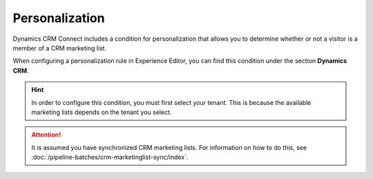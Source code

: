 Personalization
===================

Dynamics CRM Connect includes a condition for personalization
that allows you to determine whether or not a visitor is a
member of a CRM marketing list.

When configuring a personalization rule in Experience Editor, 
you can find this condition under the section **Dynamics CRM**.

.. image:: _static/personalization-condition.png

.. hint:: 
    In order to configure this condition, you must first select your
    tenant. This is because the available marketing lists depends on
    the tenant you select.

.. attention::
    It is assumed you have synchronized CRM marketing lists. For 
    information on how to do this, see :doc:`/pipeline-batches/crm-marketinglist-sync/index`.  
